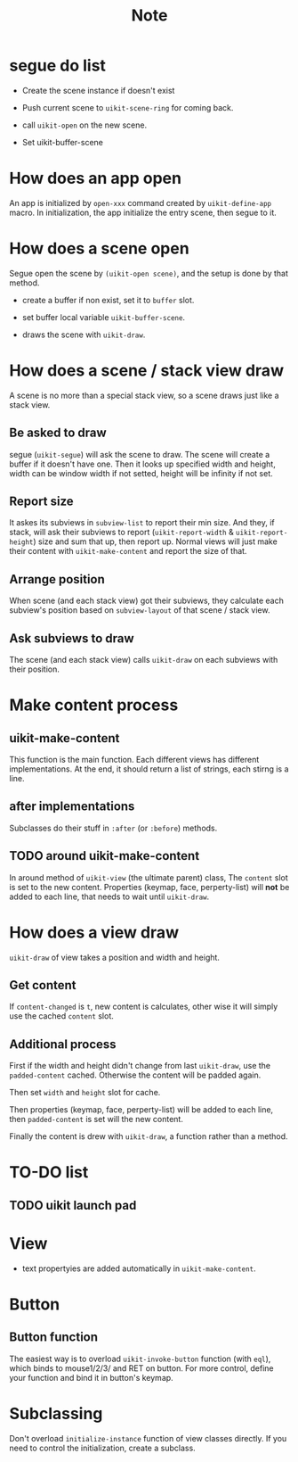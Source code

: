 #+TITLE: Note

* segue do list
  
- Create the scene instance if doesn't exist

- Push current scene to =uikit-scene-ring= for coming back.
  
- call =uikit-open= on the new scene.
  
- Set uikit-buffer-scene
  
* How does an app open

An app is initialized by =open-xxx= command created by =uikit-define-app= macro.
In initialization, the app initialize the entry scene, then segue to it.
  
* How does a scene open

Segue open the scene by =(uikit-open scene)=, and the setup is done by that method.

- create a buffer if non exist, set it to =buffer= slot.

- set buffer local variable =uikit-buffer-scene=.
  
- draws the scene with =uikit-draw=.

  
* How does a scene / stack view draw
  
A scene is no more than a special stack view, so a scene draws just like a stack view.

** Be asked to draw

segue (=uikit-segue=) will ask the scene to draw.
The scene will create a buffer if it doesn't have one.
Then it looks up specified width and height, width can be window width if not setted,
height will be infinity if not set.

** Report size

It askes its subviews in =subview-list= to report their min size.
And they, if stack, will ask their subviews to report (=uikit-report-width= & =uikit-report-height=) 
size and sum that up, then report up.
Normal views will just make their content with =uikit-make-content= and report the size of that.

** Arrange position
   
When scene (and each stack view) got their subviews, they calculate each subview's position
based on =subview-layout= of that scene / stack view.

** Ask subviews to draw

The scene (and each stack view) calls =uikit-draw= on each subviews with their position.


* Make content process
  
** uikit-make-content
This function is the main function. Each different views has different implementations.
At the end, it should return a list of strings, each stirng is a line.

** after implementations

Subclasses do their stuff in =:after= (or =:before=) methods.

** TODO around uikit-make-content
In around method of =uikit-view= (the ultimate parent) class,
The =content= slot is set to the new content.
Properties (keymap, face, perperty-list) will *not* be added to each line,
that needs to wait until =uikit-draw=.


* How does a view draw
  
=uikit-draw= of view takes a position and width and height.
  
** Get content

If =content-changed= is =t=, new content is calculates,
other wise it will simply use the cached =content= slot.

** Additional process

First if the width and height didn't change from last =uikit-draw=,
use the =padded-content= cached.
Otherwise the content will be padded again.

Then set =width= and =height= slot for cache.

Then properties (keymap, face, perperty-list) will be added to each line,
then =padded-content= is set will the new content.

Finally the content is drew with =uikit-draw=, a function rather than a method.


* TO-DO list

** TODO uikit launch pad


* View
- text propertyies are added automatically in =uikit-make-content=.
  
* Button

** Button function
The easiest way is to overload =uikit-invoke-button= function (with =eql=),
which binds to mouse1/2/3/ and RET on button. For more control,
define your function and bind it in button's keymap.


* Subclassing

Don't overload =initialize-instance= function of view classes directly.
If you need to control the initialization, create a subclass.
